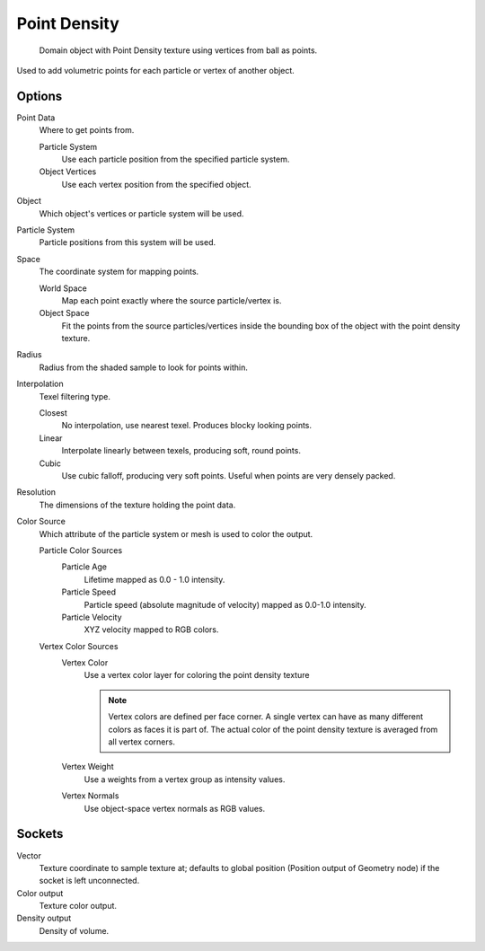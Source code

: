 
*************
Point Density
*************

.. figure:: /images/cycles_nodes_tex_point_density.jpg
   :width: 200px

   Domain object with Point Density texture using vertices from ball as points.


Used to add volumetric points for each particle or vertex of another object.


Options
-------

Point Data
   Where to get points from.

   Particle System
      Use each particle position from the specified particle system.
   Object Vertices
      Use each vertex position from the specified object.
Object
   Which object's vertices or particle system will be used.
Particle System
   Particle positions from this system will be used.
Space
   The coordinate system for mapping points.

   World Space
      Map each point exactly where the source particle/vertex is.
   Object Space
      Fit the points from the source particles/vertices
      inside the bounding box of the object with the point density texture.

.. TODO As far as I can tell this is how it works, but should be checked with a developer.

Radius
   Radius from the shaded sample to look for points within.

.. TODO Same as tooltip, this does not make much sense to me.

Interpolation
   Texel filtering type.

   Closest
      No interpolation, use nearest texel. Produces blocky looking points.
   Linear
      Interpolate linearly between texels, producing soft, round points.
   Cubic
      Use cubic falloff, producing very soft points. Useful when points are very densely packed.
Resolution
   The dimensions of the texture holding the point data.
Color Source
   Which attribute of the particle system or mesh is used to color the output.

   Particle Color Sources
      Particle Age
         Lifetime mapped as 0.0 - 1.0 intensity.
      Particle Speed
         Particle speed (absolute magnitude of velocity) mapped as 0.0-1.0 intensity.
      Particle Velocity
         XYZ velocity mapped to RGB colors.
   Vertex Color Sources
      Vertex Color
         Use a vertex color layer for coloring the point density texture

         .. note::

            Vertex colors are defined per face corner.
            A single vertex can have as many different colors as faces it is part of.
            The actual color of the point density texture is averaged from all vertex corners.

      Vertex Weight
         Use a weights from a vertex group as intensity values.
      Vertex Normals
         Use object-space vertex normals as RGB values.


Sockets
-------

Vector
   Texture coordinate to sample texture at;
   defaults to global position (Position output of Geometry node) if the socket is left unconnected.

Color output
   Texture color output.
Density output
   Density of volume.
